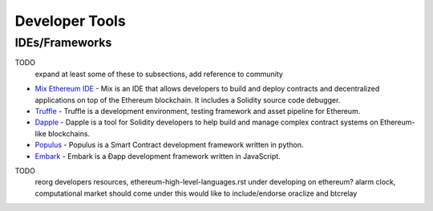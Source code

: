********************************************************************************
Developer Tools
********************************************************************************

IDEs/Frameworks
================================================================================

TODO
  expand at least some of these to subsections, add reference to community

- `Mix Ethereum IDE <https://github.com/ethereum/mix>`__ - Mix is an IDE that allows developers to build and deploy contracts and decentralized applications on top of the Ethereum blockchain. It includes a Solidity source code debugger.
- `Truffle <https://github.com/ConsenSys/truffle>`__ - Truffle is a development environment, testing framework and asset pipeline for Ethereum.
- `Dapple <https://github.com/nexusdev/dapple>`__ - Dapple is a tool for Solidity developers to help build and manage complex contract systems on Ethereum-like blockchains.
- `Populus <http://populus.readthedocs.org/en/latest/>`__ - Populus is a Smart Contract development framework written in python.
- `Embark <https://iurimatias.github.io/embark-framework/>`__ - Embark is a Ðapp development framework written in JavaScript.


TODO
   reorg developers resources, ethereum-high-level-languages.rst under developing on ethereum?  alarm clock, computational market should come under this
   would like to include/endorse oraclize and btcrelay


